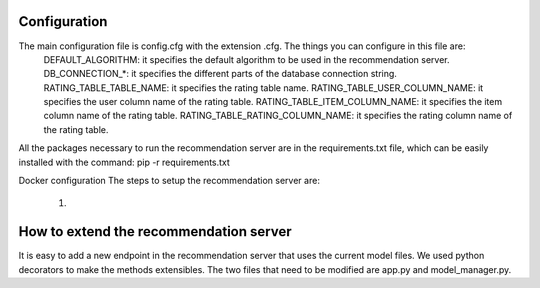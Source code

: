 Configuration
===============
The main configuration file is config.cfg with the extension .cfg. The things you can configure in this file are:
    DEFAULT_ALGORITHM: it specifies the default algorithm to be used in the recommendation server.
    DB_CONNECTION_*: it specifies the different parts of the database connection string.
    RATING_TABLE_TABLE_NAME: it specifies the rating table name.
    RATING_TABLE_USER_COLUMN_NAME: it specifies the user column name of the rating table.
    RATING_TABLE_ITEM_COLUMN_NAME: it specifies the item column name of the rating table.
    RATING_TABLE_RATING_COLUMN_NAME: it specifies the rating column name of the rating table.

All the packages necessary to run the recommendation server are in the requirements.txt file, which can be easily installed with the command: pip -r requirements.txt

Docker configuration
The steps to setup the recommendation server are:
    1) 

How to extend the recommendation server
==========================================
It is easy to add a new endpoint in the recommendation server that uses the current model files. We used python decorators to make the methods extensibles. The two files that need to be modified are app.py and model_manager.py.
